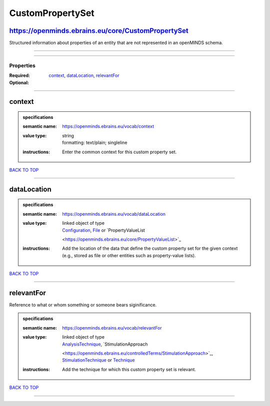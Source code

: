 #################
CustomPropertySet
#################

https://openminds.ebrains.eu/core/CustomPropertySet
---------------------------------------------------

Structured information about properties of an entity that are not represented in an openMINDS schema.

------------

------------

**********
Properties
**********

:Required: `context <context_heading_>`_, `dataLocation <dataLocation_heading_>`_, `relevantFor <relevantFor_heading_>`_
:Optional:

------------

.. _context_heading:

context
-------

.. admonition:: specifications

   :semantic name: https://openminds.ebrains.eu/vocab/context
   :value type: | string
                | formatting: text/plain; singleline
   :instructions: Enter the common context for this custom property set.

`BACK TO TOP <CustomPropertySet_>`_

------------

.. _dataLocation_heading:

dataLocation
------------

.. admonition:: specifications

   :semantic name: https://openminds.ebrains.eu/vocab/dataLocation
   :value type: | linked object of type
                | `Configuration <https://openminds.ebrains.eu/core/Configuration>`_, `File <https://openminds.ebrains.eu/core/File>`_ or `PropertyValueList
                <https://openminds.ebrains.eu/core/PropertyValueList>`_
   :instructions: Add the location of the data that define the custom property set for the given context (e.g., stored as file or other entities such as
      property-value lists).

`BACK TO TOP <CustomPropertySet_>`_

------------

.. _relevantFor_heading:

relevantFor
-----------

Reference to what or whom something or someone bears siginificance.

.. admonition:: specifications

   :semantic name: https://openminds.ebrains.eu/vocab/relevantFor
   :value type: | linked object of type
                | `AnalysisTechnique <https://openminds.ebrains.eu/controlledTerms/AnalysisTechnique>`_, `StimulationApproach
                <https://openminds.ebrains.eu/controlledTerms/StimulationApproach>`_, `StimulationTechnique
                <https://openminds.ebrains.eu/controlledTerms/StimulationTechnique>`_ or `Technique <https://openminds.ebrains.eu/controlledTerms/Technique>`_
   :instructions: Add the technique for which this custom property set is relevant.

`BACK TO TOP <CustomPropertySet_>`_

------------

